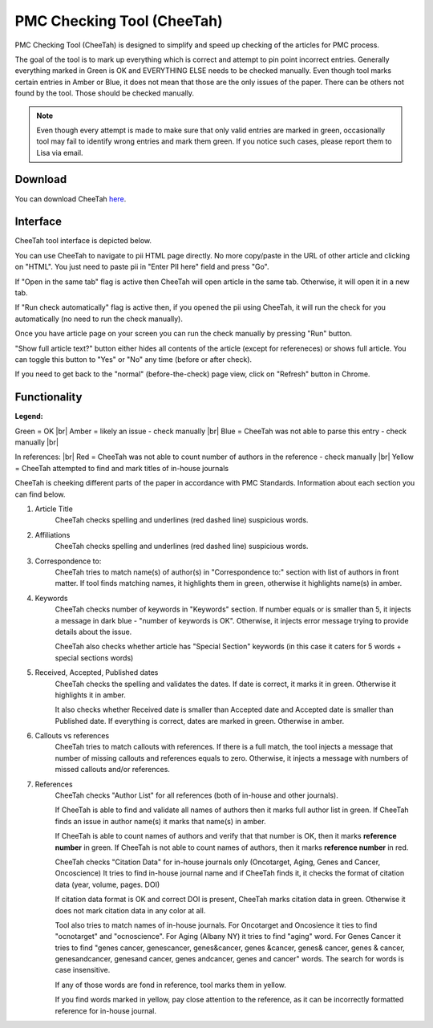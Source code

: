 ===========================
PMC Checking Tool (CheeTah)
===========================

PMC Checking Tool (CheeTah) is designed to simplify and speed up checking of the articles for PMC process.

The goal of the tool is to mark up everything which is correct and attempt to pin point incorrect entries.
Generally everything marked in Green is OK and EVERYTHING ELSE needs to be checked manually. Even though tool marks certain entries in Amber or Blue, it does not mean that those are the only issues of the paper. There can be others not found by the tool. Those should be checked manually.

.. NOTE::
	
	Even though every attempt is made to make sure that only valid entries are marked in green, occasionally tool may fail to identify wrong entries and mark them green.
	If you notice such cases, please report them to Lisa via email.

Download
--------

You can download CheeTah `here`_.


Interface
---------

CheeTah tool interface is depicted below.


.. image:: /_static/cheetah_new_interface.png
   :scale: 50%
   :alt: CheeTah Interface

You can use CheeTah to navigate to pii HTML page directly. No more copy/paste in the URL of other article and clicking on "HTML".
You just need to paste pii in "Enter PII here" field and press "Go".

If "Open in the same tab" flag is active then CheeTah will open article in the same tab. Otherwise, it will open it in a new tab.

If "Run check automatically" flag is active then, if you opened the pii using CheeTah, it will run the check for you automatically (no need to run the check manually).

Once you have article page on your screen you can run the check manually by pressing "Run" button.

"Show full article text?" button either hides all contents of the article (except for refereneces) or shows full article. You can toggle this button to "Yes" or "No" any time (before or after check).

If you need to get back to the "normal" (before-the-check) page view, click on "Refresh" button in Chrome.

Functionality
-------------

**Legend:**

Green = OK |br|
Amber = likely an issue - check manually |br|
Blue = CheeTah was not able to parse this entry - check manually |br|

In references: |br|
Red = CheeTah was not able to count number of authors in the reference - check manually |br|
Yellow = CheeTah attempted to find and mark titles of in-house journals


CheeTah is cheeking different parts of the paper in accordance with PMC Standards. Information about each section you can find below.

1. Article Title
	CheeTah checks spelling and underlines (red dashed line) suspicious words.

2. Affiliations
	CheeTah checks spelling and underlines (red dashed line) suspicious words.

3. Correspondence to:
	CheeTah tries to match name(s) of author(s) in "Correspondence to:" section with list of authors in front matter. 
	If tool finds matching names, it highlights them in green, otherwise it highlights name(s) in amber.

4. Keywords
	CheeTah checks number of keywords in "Keywords" section.
	If number equals or is smaller than 5, it injects a message in dark blue - "number of keywords is OK".
	Otherwise, it injects error message trying to provide details about the issue.

	CheeTah also checks whether article has "Special Section" keywords (in this case it caters for 5 words + special sections words)

5. Received, Accepted, Published dates
	CheeTah checks the spelling and validates the dates.
	If date is correct, it marks it in green. Otherwise it highlights it in amber.

	It also checks whether Received date is smaller than Accepted date and Accepted date is smaller than Published date.
	If everything is correct, dates are marked in green. Otherwise in amber.

6. Callouts vs references
	CheeTah tries to match callouts with references.
	If there is a full match, the tool injects a message that number of missing callouts and references equals to zero.
	Otherwise, it injects a message with numbers of missed callouts and/or references.

7. References
	CheeTah checks "Author List" for all references (both of in-house and other journals).

	If CheeTah is able to find and validate all names of authors then it marks full author list in green.
	If CheeTah finds an issue in author name(s) it marks that name(s) in amber.

	If CheeTah is able to count names of authors and verify that that number is OK, then it marks **reference number** in green.
	If CheeTah is not able to count names of authors, then it marks **reference number** in red.

	CheeTah checks "Citation Data" for in-house journals only (Oncotarget, Aging, Genes and Cancer, Oncoscience)
	It tries to find in-house journal name and if CheeTah finds it, it checks the format of citation data (year, volume, pages. DOI)

	If citation data format is OK and correct DOI is present, CheeTah marks citation data in green.
	Otherwise it does not mark citation data in any color at all.

	Tool also tries to match names of in-house journals. For Oncotarget and Oncosience it ties to find "ocnotarget" and "ocnoscience".
	For Aging (Albany NY) it tries to find "aging" word. For Genes Cancer it tries to find "genes cancer, genescancer, genes&cancer, genes &cancer, genes& cancer, genes & cancer, genesandcancer, genesand cancer, genes andcancer, genes and cancer" words. The search for words is case insensitive.

	If any of those words are fond in reference, tool marks them in yellow.

	If you find words marked in yellow, pay close attention to the reference, as it can be incorrectly formatted reference for in-house journal.


.. |br| raw:: html

   <br />


.. _here: https://chrome.google.com/webstore/detail/pmc-checking-tool-cheetah/jppbbnoakdbbbdpcheegicopijmhkbek?authuser=0

